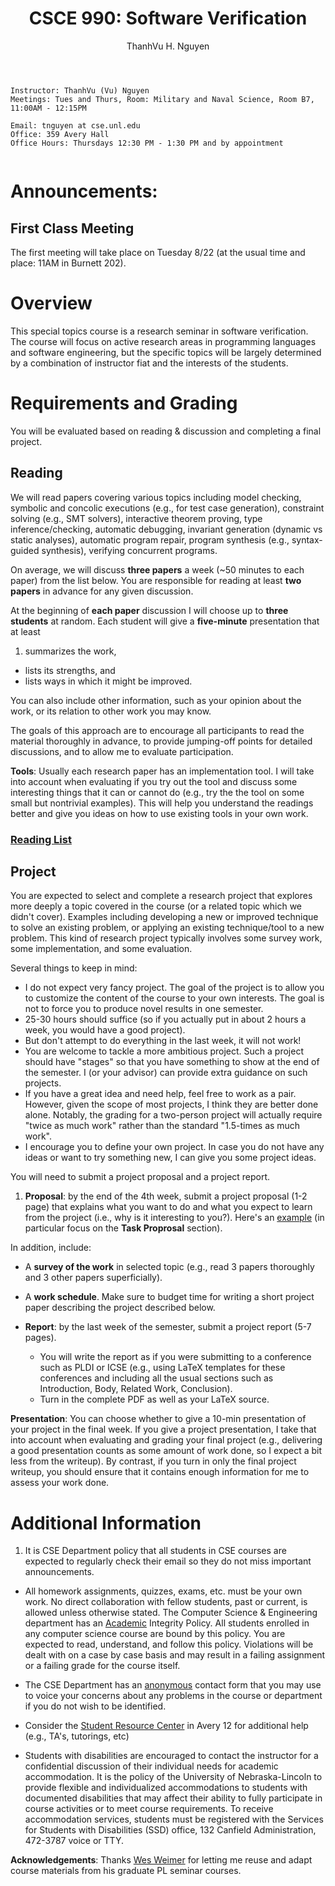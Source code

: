 #+STARTUP: showall

#+TITLE:     CSCE 990: Software Verification
#+AUTHOR:    ThanhVu H. Nguyen
#+EMAIL:     tnguyen@cse.unl.edu
#+OPTIONS: toc:nil num:nil ^:nil
#+OPTIONS: html-postamble:nil
#+HTML_HEAD: <link rel="stylesheet" type="text/css" href="../../Pub/solarized-light.css"/>

#+begin_src
Instructor: ThanhVu (Vu) Nguyen
Meetings: Tues and Thurs, Room: Military and Naval Science, Room B7, 11:00AM - 12:15PM

Email: tnguyen at cse.unl.edu
Office: 359 Avery Hall
Office Hours: Thursdays 12:30 PM - 1:30 PM and by appointment

#+end_src


* Announcements:
** First Class Meeting
The first meeting will take place on Tuesday 8/22 (at the usual time and place: 11AM in Burnett 202). 

* Overview
This special topics course is a research seminar in software verification. 
The course will focus on active research areas in programming languages and software engineering, but the specific topics will be largely determined by a combination of instructor fiat and the interests of the students.

* Requirements and Grading
You will be evaluated based on reading & discussion and completing a final project.

** Reading
We will read papers covering various topics including model checking, symbolic and concolic executions (e.g., for test case generation), constraint solving (e.g., SMT solvers), interactive theorem proving, type inference/checking, automatic debugging, invariant generation (dynamic vs static analyses), automatic program repair, program synthesis (e.g., syntax-guided synthesis), verifying concurrent programs.

On average, we will discuss *three papers* a week (~50 minutes to each paper) from the list below. 
You are responsible for reading at least *two papers* in advance for any given discussion.

At the beginning of *each paper* discussion I will choose up to *three students* at random. 
Each student will give a *five-minute* presentation that at least 
1. summarizes the work, 
- lists its strengths, and 
- lists ways in which it might be improved.
You can also include other information, such as your opinion about the work, or its relation to other work you may know.

The goals of this approach are to encourage all participants to read the material thoroughly in advance, to provide jumping-off points for detailed discussions, and to allow me to evaluate participation.


*Tools*: Usually each research paper has an implementation tool. 
I will take into account when evaluating if you try out the tool and discuss some interesting things that it can or cannot do (e.g., try the the tool on some small but nontrivial examples).
This will help you understand the readings better and give you ideas on how to use existing tools in your own work.

*** [[./reading.html][Reading List]]


** Project

You are expected to select and complete a research project that explores more deeply a topic covered in the course (or a related topic which we didn't cover). 
Examples including developing a new or improved technique to solve an existing problem, or applying an existing technique/tool to a new problem.
This kind of research project typically involves some survey work, some implementation, and some evaluation.

Several things to keep in mind:
- I do not expect very fancy project. The goal of the project is to allow you to customize the content of the course to your own interests. The goal is not to force you to produce novel results in one semester.
- 25-30 hours should suffice (so if you actually put in about 2 hours a week, you would have a good project).
- But don't attempt to do everything in the last week, it will not work!
- You are welcome to tackle a more ambitious project. Such a project should have "stages" so that you have something to show at the end of the semester. I (or your advisor) can provide extra guidance on such projects.
- If you have a great idea and need help, feel free to work as a pair. However, given the scope of most projects, I think they are better done alone. Notably, the grading for a two-person project will actually require "twice as much work" rather than the standard "1.5-times as much work". 
- I encourage you to define your own project. In case you do not have any ideas or want to try something new, I can give you some project ideas.


You will need to submit a project proposal and a project report.
1. *Proposal*: by the end of the 4th week, submit a project proposal (1-2 page) that explains what you want to do and what you expect to learn from the project (i.e., why is it interesting to you?). Here's an [[./pre_proposal.pdf][example]] (in particular focus on the *Task Proprosal* section).

In addition, include:
  - A *survey of the work* in selected topic (e.g., read 3 papers thoroughly and 3 other papers superficially). 
  - A *work schedule*. Make sure to budget time for writing a short project paper describing the project described below.

  - *Report*: by the last week of the semester, submit a project report (5-7 pages).
    - You will write the report as if you were submitting to a conference such as PLDI or ICSE (e.g., using LaTeX templates for these conferences and including all the usual sections such as Introduction, Body, Related Work, Conclusion). 
    - Turn in the complete PDF as well as your LaTeX source.

*Presentation*: You can choose whether to give a 10-min presentation of your project in the final week.
If you give a project presentation, I take that into account when evaluating and grading your final project (e.g., delivering a good presentation counts as some amount of work done, so I expect a bit less from the writeup). 
By contrast, if you turn in only the final project writeup, you should ensure that it contains enough information for me to assess your work done.



# * First Class Meeting
# The first meeting will take place on Tuesday, August 23th (at the usual time and place: 11:00AM in Burnett 202). 
# You are responsible for reading the first paper. 
# However, I will get the discussion rolling for Paper #1 (Producing wrong data ...), so you do not need to prepare a presentation for it. 
# The discussion for it will probably be short.
# I will begin randomly calling on students when we advance to Paper #2 and Paper #3. 
# You should prepare your five minute discussions for those two papers.




* Additional Information

1. It is CSE Department policy that all students in CSE courses are expected to regularly check their email so they do not miss important announcements.

- All homework assignments, quizzes, exams, etc. must be your own work. No direct collaboration with fellow students, past or current, is allowed unless otherwise stated. The  Computer Science & Engineering department has an [[http://cse.unl.edu/academic-integrity-policy][Academic]] Integrity Policy. All students enrolled in any computer science course are bound by this policy. You are expected to read, understand, and follow this policy. Violations will be dealt with on a case by case basis and may result in a failing assignment or a failing grade for the course itself.

- The CSE Department has an [[http://cse.unl.edu/contact-form][anonymous]] contact form that you may use to voice your concerns about any problems in the course or department if you do not wish to be identified.

- Consider the [[http://cse.unl.edu/src][Student Resource Center]] in Avery 12 for additional help (e.g., TA's, tutorings, etc)

- Students with disabilities are encouraged to contact the instructor for a confidential discussion of their individual needs for academic accommodation. It is the policy of the University of Nebraska-Lincoln to provide flexible and individualized accommodations to students with documented disabilities that may affect their ability to fully participate in course activities or to meet course requirements. To receive accommodation services, students must be registered with the Services for Students with Disabilities (SSD) office, 132 Canfield Administration, 472-3787 voice or TTY.


*Acknowledgements*: Thanks [[http://cs.virginia.edu/~weimer][Wes Weimer]] for letting me reuse and adapt course materials from his graduate PL seminar courses.
